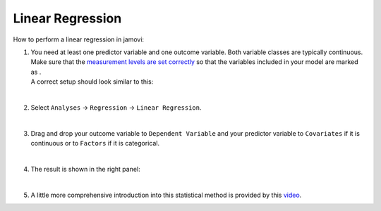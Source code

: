 .. sectionauthor:: `Jonas Rafi <https://www.su.se/english/profiles/jora9288-1.283149>`__

=================
Linear Regression
=================

| How to perform a linear regression in jamovi:

#. | You need at least one predictor variable and one outcome variable.
     Both variable classes are typically continuous. Make sure that the
     `measurement levels are set correctly
     <um_2_first-steps.html#data-variables>`_ so that the variables
     included in your model are marked as |continuous|.

   | A correct setup should look similar to this:

   |data_format_regression_linear|
   
   |

#. | Select ``Analyses`` → ``Regression`` → ``Linear Regression``.

   |select_regression_linear|
   
   |

#. | Drag and drop your outcome variable to ``Dependent Variable`` and
     your predictor variable to ``Covariates`` if it is continuous or to
     ``Factors`` if it is categorical.
     
   |add_var_regression_linear|
   
   |

#. | The result is shown in the right panel:

   |output_regression_linear|

   |

#. | A little more comprehensive introduction into this statistical method is
     provided by this `video 
     <https://www.youtube.com/embed/_5AVGuEzCXc?list=PLkk92zzyru5OAtc_ItUubaSSq6S_TGfRn>`__.

.. ---------------------------------------------------------------------

.. |continuous|                     image:: ../_images/variable-continuous.*
   :width: 16px
.. |data_format_regression_linear|  image:: ../_images/jg_data_format_regression_linear.jpg
   :width: 25%
.. |select_regression_linear|       image:: ../_images/jg_select_regression_linear.jpg
   :width: 40%
.. |add_var_regression_linear|      image:: ../_images/jg_add_var_regression_linear.jpg
   :width: 70%
.. |output_regression_linear|       image:: ../_images/jg_output_regression_linear.jpg
   :width: 50%
